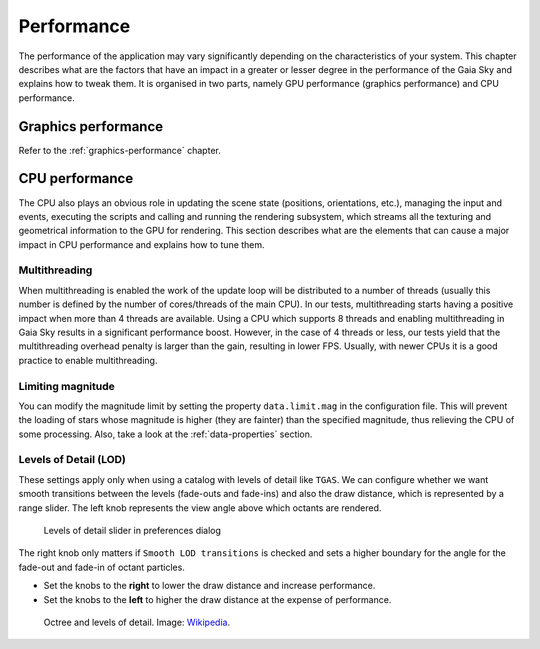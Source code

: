 
.. _performance:

Performance
***********

The performance of the application may vary significantly depending on
the characteristics of your system. This chapter describes what are the
factors that have an impact in a greater or lesser degree in the
performance of the Gaia Sky and explains how to tweak them. It is
organised in two parts, namely GPU performance (graphics performance)
and CPU performance.

Graphics performance
====================

Refer to the :ref:`graphics-performance` chapter.


CPU performance
===============

The CPU also plays an obvious role in updating the scene state
(positions, orientations, etc.), managing the input and events,
executing the scripts and calling and running the rendering subsystem,
which streams all the texturing and geometrical information to the GPU
for rendering. This section describes what are the elements that can
cause a major impact in CPU performance and explains how to tune them.

Multithreading
--------------

When multithreading is enabled the work of the update loop will be distributed
to a number of threads (usually this number is defined by the number of cores/threads
of the main CPU). In our tests, multithreading starts having a positive impact
when more than 4 threads are available. Using a CPU which supports 8 threads 
and enabling multithreading in Gaia Sky results in a significant performance boost.
However, in the case of 4 threads or less, our tests yield that the multithreading
overhead penalty is larger than the gain, resulting in lower FPS. Usually, with
newer CPUs it is a good practice to enable multithreading.

Limiting magnitude
------------------

You can modify the magnitude limit by setting the property ``data.limit.mag``
in the configuration file. This will prevent the loading of stars whose magnitude
is higher (they are fainter) than the specified magnitude, thus relieving the
CPU of some processing. Also, take a look at the
:ref:`data-properties` section.

.. _levels-of-detail:

Levels of Detail (LOD)
----------------------

These settings apply only when using a catalog with levels of detail
like ``TGAS``. We can configure whether we want smooth transitions between
the levels (fade-outs and fade-ins) and also the draw distance, which is
represented by a range slider. The left knob represents the view angle
above which octants are rendered.

.. figure:: img/lodslider.jpg
  :alt: Levels of Detail slider

  Levels of detail slider in preferences dialog

The right knob only matters if ``Smooth LOD transitions`` is checked and sets a higher boundary for the
angle for the fade-out and fade-in of octant particles.

*  Set the knobs to the **right** to lower the draw distance and increase performance.
*  Set the knobs to the **left** to higher the draw distance at the expense of performance.

.. figure:: img/lodoctree.png
  :alt: Octree and levels of detail

  Octree and levels of detail. Image: `Wikipedia <https://en.wikipedia.org/wiki/Octree>`__.
